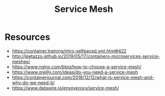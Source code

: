:PROPERTIES:
:ID:       821aa28f-c16d-4982-bfc7-e1c9cf82c987
:END:
#+title: Service Mesh
#+filetags: :cloud:cs:

* Resources
 - https://container.training/intro-selfpaced.yml.html#422
 - http://jpetazzo.github.io/2019/05/17/containers-microservices-service-meshes/
 - https://www.nginx.com/blog/how-to-choose-a-service-mesh/
 - https://www.oreilly.com/ideas/do-you-need-a-service-mesh
 - https://containerjournal.com/2018/12/12/what-is-service-mesh-and-why-do-we-need-it/
 - https://www.datawire.io/envoyproxy/service-mesh/
